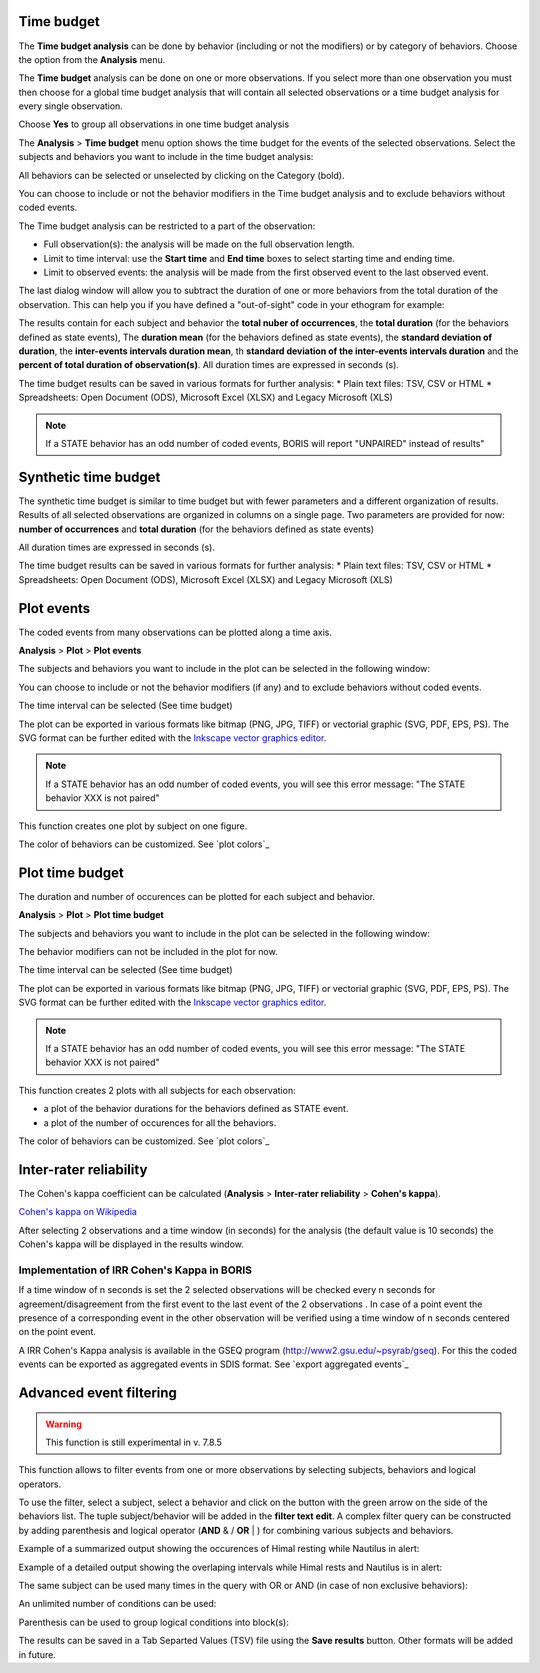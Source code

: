 .. Analysis





Time budget
--------------------------------------------------------------------------------------------------------------------------------------------

The **Time budget analysis** can be done by behavior (including or not the modifiers) or by category of behaviors.
Choose the option from the **Analysis** menu.

The **Time budget** analysis can be done on one or more observations. If you select more than one observation you must then
choose for a global time budget analysis that will contain all selected observations or a time budget analysis for every single observation.

.. image:: images/time_budget_group_observations.png
   :alt: Group observations
   :width: 30%

Choose **Yes** to group all observations in one time budget analysis


The **Analysis** > **Time budget** menu option shows the time budget for the events of the selected observations.
Select the subjects and behaviors you want to include in the time budget analysis:

.. image:: images/time_budget_parameters2.png
   :alt: Select subject and behaviors for time budget analysis
   :width: 50%


All behaviors can be selected or unselected by clicking on the Category (bold).

You can choose to include or not the behavior modifiers in the Time budget analysis and to exclude behaviors without coded events.

The Time budget analysis can be restricted to a part of the observation:

* Full observation(s): the analysis will be made on the full observation length.
* Limit to time interval: use the **Start time** and **End time** boxes to select starting time and ending time.
* Limit to observed events: the analysis will be made from the first observed event to the last observed event.


The last dialog window will allow you to subtract the duration of one or more behaviors from the total duration of the observation.
This can help you if you have defined a "out-of-sight" code in your ethogram for example:


.. image:: images/subtract_behavior.png
   :alt: subtract behavior from the total duration
   :width: 50%


The results contain for each subject and behavior the **total nuber of occurrences**, the **total duration**
(for the behaviors defined as state events),
The **duration mean** (for the behaviors defined as state events), the **standard deviation of duration**,
the **inter-events intervals duration mean**,
th **standard deviation of the inter-events intervals duration** and the **percent of total duration of observation(s)**.
All duration times are expressed in seconds (s).

.. image:: images/time_budget.png
   :alt: Results of the time budget analysis
   :width: 100%



The time budget results can be saved in various formats for further analysis:
* Plain text files: TSV, CSV or HTML
* Spreadsheets: Open Document (ODS), Microsoft Excel (XLSX) and Legacy Microsoft (XLS)


.. note:: If a STATE behavior has an odd number of coded events, BORIS will report "UNPAIRED" instead of results"








Synthetic time budget
--------------------------------------------------------------------------------------------------------------------------------------------

The synthetic time budget is similar to time budget but with fewer parameters and a different organization of results.
Results of all selected observations are organized in columns on a single page.
Two parameters are provided for now: **number of occurrences** and **total duration** (for the behaviors defined as state events)


.. image:: images/synthetic_time_budget.png
   :alt: Results of the time budget analysis
   :width: 100%



All duration times are expressed in seconds (s).

The time budget results can be saved in various formats for further analysis:
* Plain text files: TSV, CSV or HTML
* Spreadsheets: Open Document (ODS), Microsoft Excel (XLSX) and Legacy Microsoft (XLS)





Plot events
--------------------------------------------------------------------------------------------------------------------------------------------


The coded events from many observations can be plotted along a time axis.

**Analysis** > **Plot** > **Plot events**


The subjects and behaviors you want to include in the plot can be selected in the following window:

.. image:: images/time_budget_parameters2.png
   :alt: Time budget
   :width: 60%

You can choose to include or not the behavior modifiers (if any) and to exclude behaviors without coded events.

The time interval can be selected (See time budget)


The plot can be exported in various formats like bitmap (PNG, JPG, TIFF) or vectorial graphic
(SVG, PDF, EPS, PS). The SVG format can be further edited with the `Inkscape vector graphics editor <https://inkscape.org>`_.


.. note:: If a STATE behavior has an odd number of coded events, you will see this error message: "The STATE behavior XXX is not paired"


This function creates one plot by subject on one figure.


The color of behaviors can be customized. See `plot colors`_

.. image:: images/plot_events.png
   :alt: plot events
   :width: 100%






Plot time budget
--------------------------------------------------------------------------------------------------------------------------------------------


The duration and number of occurences can be plotted for each subject and behavior.

**Analysis** > **Plot** > **Plot time budget**


The subjects and behaviors you want to include in the plot can be selected in the following window:

.. image:: images/time_budget_parameters2.png
   :alt: Time budget
   :width: 60%

The behavior modifiers can not be included in the plot for now.

The time interval can be selected (See time budget)


The plot can be exported in various formats like bitmap (PNG, JPG, TIFF) or vectorial graphic
(SVG, PDF, EPS, PS). The SVG format can be further edited with the `Inkscape vector graphics editor <https://inkscape.org>`_.


.. note:: If a STATE behavior has an odd number of coded events, you will see this error message: "The STATE behavior XXX is not paired"


This function creates 2 plots with all subjects for each observation:

* a plot of the behavior durations for the behaviors defined as STATE event.

* a plot of the number of occurences for all the behaviors.


The color of behaviors can be customized. See `plot colors`_


.. image:: images/plot_time_budget_durations.png
   :alt: plot time budget (durations)
   :width: 100%


.. image:: images/plot_time_budget_number_of_occurences.png
   :alt: plot time budget (durations)
   :width: 100%












Inter-rater reliability
--------------------------------------------------------------------------------------------------------------------------------------------

The Cohen's kappa coefficient can be calculated (**Analysis** > **Inter-rater reliability** > **Cohen's kappa**).

`Cohen's kappa on Wikipedia <https://en.wikipedia.org/wiki/Cohen%27s_kappa>`_

After selecting 2 observations and a time window (in seconds) for the analysis (the default value is 10 seconds)
the Cohen's kappa will be displayed in the results window.

.. image:: images/irr1.png
   :alt: time window
   :width: 30%


Implementation of IRR Cohen's Kappa in BORIS
............................................................................................................................................

If a time window of n seconds is set the 2 selected observations will be checked every n seconds for agreement/disagreement
from the first event to the last event of the 2 observations .
In case of a point event the presence of a corresponding event in the other observation will be verified using a time window of n seconds
centered on the point event.


A IRR Cohen's Kappa analysis is available in the GSEQ program (`<http://www2.gsu.edu/~psyrab/gseq>`_).
For this the coded events can be exported as aggregated events in SDIS format. See `export aggregated events`_








Advanced event filtering
--------------------------------------------------------------------------------------------------------------------------------------------

.. warning:: This function is still experimental in v. 7.8.5



This function allows to filter events from one or more observations by selecting subjects, behaviors and logical operators.

To use the filter, select a subject, select a behavior and click on the button with the green arrow on the side of the behaviors list.
The tuple subject/behavior will be added in the **filter text edit**.
A complex filter query can be constructed by adding parenthesis and logical operator (**AND** & / **OR** | )
for combining various subjects and behaviors.


Example of a summarized output showing the occurences of Himal resting while Nautilus in alert:

.. image:: images/advanced_filter_summary.png
   :alt: Advanced event filter summary
   :width: 80%


Example of a detailed output showing the overlaping intervals while Himal rests and Nautilus is in alert:


.. image:: images/advanced_filter_details.png
   :alt: Advanced event filter details
   :width: 80%


The same subject can be used many times in the query with OR or AND (in case of non exclusive behaviors):

.. image:: images/advanced_filter_example0.png
   :alt: Advanced event filter with 4 conditions
   :width: 80%



An unlimited number of conditions can be used:

.. image:: images/advanced_filter_example1.png
   :alt: Advanced event filter with 4 conditions
   :width: 80%


Parenthesis can be used to group logical conditions into block(s):



.. image:: images/advanced_filter_example2.png
   :alt: Advanced event filter with parenthesis
   :width: 80%

The results can be saved in a Tab Separted Values (TSV) file using the **Save results** button.
Other formats will be added in future.
